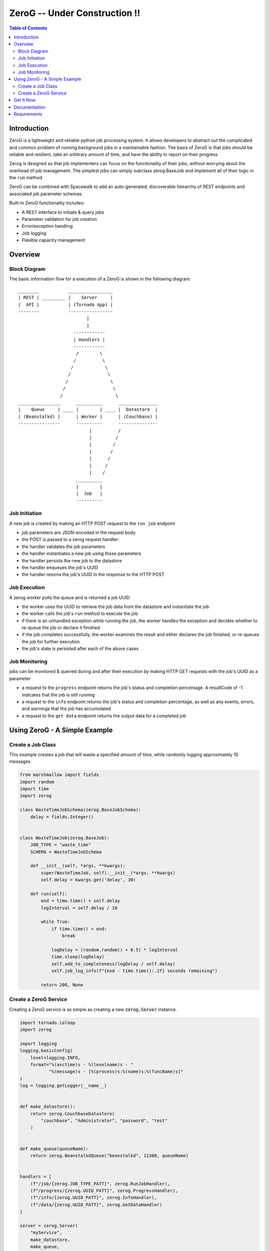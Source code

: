 *****
ZeroG -- Under Construction !!
*****

.. contents:: Table of Contents

Introduction
============

ZeroG is a lightweight and reliable python job processing system. It allows developers to abstract out the complicated and common problem of running background jobs in a maintainable fashion. The basis of ZeroG is that jobs should be reliable and resilient, take an arbitrary amount of time, and have the ability to report on their progress.

Zerog is designed so that job implementers can focus on the functionality of their jobs, without worrying about the overhead of job management. The simplest jobs can simply subclass zerog.BaseJob and implement all of their logic in the ``run`` method.

ZeroG can be combined with Spacewalk to add an auto-generated, discoverable heirarchy of REST endpoints and associated job parameter schemas.

Built-in ZeroG functionality includes:

- A REST interface to initiate & query jobs
- Parameter validation for job creation
- Error/exception handling
- Job logging
- Flexible capacity management

Overview
========

Block Diagram
-------------
The basic information flow for a execution of a ZeroG is shown in the following diagram::

              ________           _________________
              | REST | _________ |    Server     |
              |  API |           | (Tornado App) |
              --------           -----------------
                                        |
                                        |
                                   ------------
                                   | Handlers |
                                   ------------
                                    /        \
                                   /          \
                                  /            \
                                 /              \
                                /                \
                               /                  \
                              /                    \
              ________________      __________      _______________
              |    Queue     | ____ |        | ____ |  Datastore  |
              | (Beanstalkd) |      | Worker |      | (Couchbase) |
              ----------------      ----------      ---------------
                                         |          /
                                         |         /
                                         |        /
                                         |       /
                                         |      /
                                         |     /
                                         |    /
                                    __________
                                    |        |
                                    |  Job   |
                                    ----------


Job Initiation
--------------
A new job is created by making an HTTP POST request to the ``run job`` endpoint

- job parameters are JSON-encoded in the request body
- the POST is passed to a zerog request handler:
- the handler validates the job parameters
- the handler instantiates a new job using those parameters
- the handler persists the new job to the datastore
- the handler enqueues the job's UUID
- the handler returns the job's UUID in the response to the HTTP POST

Job Execution
-------------
A zerog worker polls the queue and is returned a job UUID

- the worker uses the UUID to retrieve the job data from the datastore and  instantiate the job
- the worker calls the job's ``run`` method to execute the job
- if there is an unhandled exception while running the job, the worker handles the  exception and decides whether to re-queue the job or declare it finished
- if the job completes successfully, the worker examines the result and either  declares the job finished, or re-queues the job for further execution
- the job's state is persisted after each of the above cases

Job Monitoring
--------------
jobs can be monitored & queried during and after their execution by making HTTP GET requests with the job's UUID as a parameter

- a request to the ``progress`` endpoint returns the job's status and completion    percentage. A resultCode of -1 indicates that the job is still running
- a request to the ``info`` endpoint returns the job's status and completion    percentage, as well as any events, errors, and warnings that the job has accumulated
- a request to the ``get data`` endpoint returns the output data for a completed job


Using ZeroG - A Simple Example
==============================

Create a Job Class
------------------
This example creates a job that will waste a specified amount of time, while randomly logging approximately 10 messages

.. code-block:: python

    from marshmallow import fields
    import random
    import time
    import zerog

    class WasteTimeJobSchema(zerog.BaseJobSchema):
        delay = fields.Integer()


    class WasteTimeJob(zerog.BaseJob):
        JOB_TYPE = "waste_time"
        SCHEMA = WasteTimeJobSchema

        def __init__(self, *args, **kwargs):
            super(WasteTimeJob, self).__init__(*args, **kwargs)
            self.delay = kwargs.get('delay', 30)

        def run(self):
            end = time.time() + self.delay
            logInterval = self.delay / 10

            while True:
                if time.time() > end:
                    break

                logDelay = (random.random() + 0.5) * logInterval
                time.sleep(logDelay)
                self.add_to_completeness(logDelay / self.delay)
                self.job_log_info(f"{end - time.time():.2f} seconds remaining")

            return 200, None

Create a ZeroG Service
----------------------
Creating a ZeroG service is as simple as creating a new :code:`zerog.Server` instance.

.. code-block:: python

    import tornado.ioloop
    import zerog

    import logging
    logging.basicConfig(
        level=logging.INFO,
        format="%(asctime)s - %(levelname)s - "
               "%(message)s - [%(process)s:%(name)s:%(funcName)s]"
    )
    log = logging.getLogger(__name__)


    def make_datastore():
        return zerog.CouchbaseDatastore(
            "couchbase", "Administrator", "password", "test"
        )


    def make_queue(queueName):
        return zerog.BeanstalkdQueue("beanstalkd", 11300, queueName)


    handlers = [
        (f"/job/{zerog.JOB_TYPE_PATT}", zerog.RunJobHandler),
        (f"/progress/{zerog.UUID_PATT}", zerog.ProgressHandler),
        (f"/info/{zerog.UUID_PATT}", zerog.InfoHandler),
        (f"/data/{zerog.UUID_PATT}", zerog.GetDataHandler)
    ]

    server = zerog.Server(
        "myService",
        make_datastore,
        make_queue,
        [WasteTimeJob],
        handlers
    )
    server.listen(8888)
    tornado.ioloop.IOLoop.current().start()


Get It Now
==========

::


    $ pip install -e git+https://github.com/tiptapinc/zerog.git#egg=zerog


Documentation
=============

Full documentation is available at https://zerog.readthedocs.io/en/latest/ .

Requirements
============

ZeroG has the following key dependencies

- Tornado Web Server for its REST API
- Marshmallow for schema definition, validation, and serialization/deserialization.
- A queueing server. The base ZeroG implementation uses the Beanstalkd queue
- A persistent key/value store. The base ZeroG implementation uses the Couchbase NoSQL database.
- Python >= 3.6

